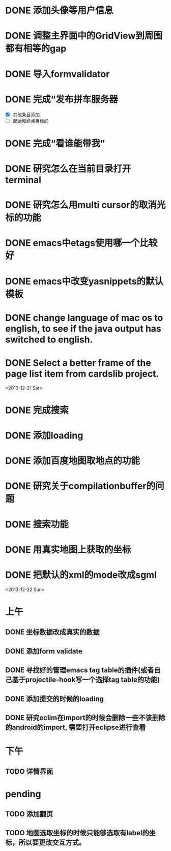 
* DONE 添加头像等用户信息
* DONE 调整主界面中的GridView到周围都有相等的gap
* DONE 导入formvalidator
* DONE 完成“发布拼车服务器
  DEADLINE: <2013-12-20 Fri>
- [X] 其他条目添加
- [ ] 起始和终点目标的
* DONE 完成“看谁能带我”
  DEADLINE: <2013-12-19 Thu>
* DONE 研究怎么在当前目录打开terminal
* DONE 研究怎么用multi cursor的取消光标的功能
* DONE emacs中etags使用哪一个比较好
* DONE emacs中改变yasnippets的默认模板
* DONE change language of mac os to english, to see if the java output has switched to english.
* DONE Select a better frame of the page list item from cardslib project.

<2013-12-21 Sat>
* DONE 完成搜索
* DONE 添加loading
* DONE 添加百度地图取地点的功能
* DONE 研究关于compilationbuffer的问题
* DONE 搜索功能
* DONE 用真实地图上获取的坐标
* DONE 把默认的xml的mode改成sgml

<2013-12-22 Sun>
* 上午
** DONE 坐标数据改成真实的数据
** DONE 添加form validate
** DONE 寻找好的管理emacs tag table的插件(或者自己基于projectile-hook写一个选择tag table的功能)
** DONE 添加提交的时候的loading
** DONE 研究eclim在import的时候会删除一些不该删除的android的import, 需要打开eclipse进行查看

* 下午
** TODO 详情界面

* pending
** TODO 添加翻页
** TODO 地图选取坐标的时候只能够选取有label的坐标，所以要更改交互方式。
